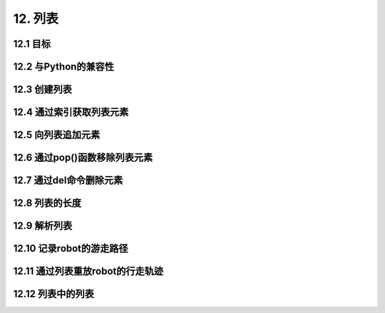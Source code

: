 12. 列表
=========

12.1 目标
----------

12.2 与Python的兼容性
--------------------

12.3 创建列表
---------------

12.4 通过索引获取列表元素
--------------------

12.5 向列表追加元素
----------------

12.6 通过pop()函数移除列表元素
-------------------------

12.7 通过del命令删除元素
--------------------

12.8 列表的长度
--------------

12.9 解析列表
------------

12.10 记录robot的游走路径
-----------------------

12.11 通过列表重放robot的行走轨迹
----------------------------

12.12 列表中的列表
------------------



